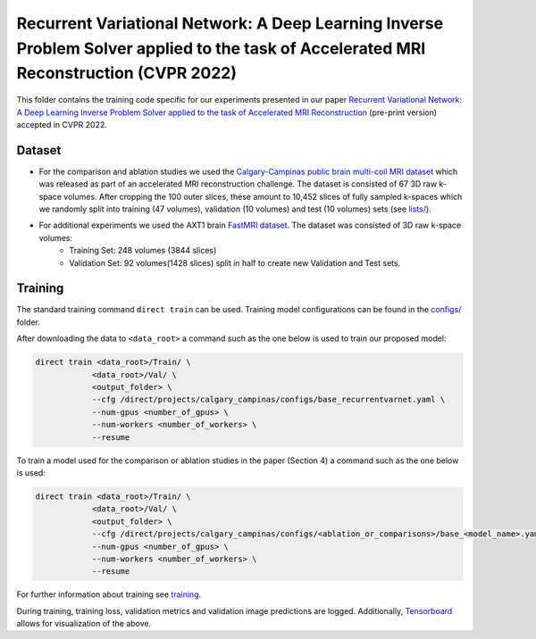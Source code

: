 =======================================================================================================================================
Recurrent Variational Network: A Deep Learning Inverse Problem Solver applied to the task of Accelerated MRI Reconstruction (CVPR 2022)
=======================================================================================================================================

This folder contains the training code specific for our experiments presented in our paper
`Recurrent Variational Network: A Deep Learning Inverse Problem Solver applied to the task of Accelerated MRI Reconstruction <https://arxiv.org/abs/2111.09639>`__ (pre-print version) accepted in CVPR 2022.

Dataset
-------
* For the comparison and ablation studies we used the `Calgary-Campinas public brain multi-coil MRI dataset <https://sites.google.com/view/calgary-campinas-dataset/home>`__ which was released as part of an accelerated MRI reconstruction challenge. The dataset is consisted of 67  3D raw k-space volumes. After cropping the 100 outer slices, these amount to 10,452 slices of fully sampled k-spaces which we randomly split into training (47 volumes), validation (10 volumes) and test (10 volumes) sets (see `lists/ <https://github.com/NKIAI/direct/tree/main/projects/cvpr2022_recurrentvarnet/calgary_campinas/lists>`__).

* For additional experiments we used the AXT1 brain `FastMRI dataset <https://fastmri.org/dataset/>`_. The dataset was consisted of 3D raw k-space volumes:
    * Training Set: 248 volumes (3844 slices)  
    * Validation Set: 92 volumes(1428 slices) split in half to create new Validation and Test sets.

Training
--------

The standard training command ``direct train`` can be used. Training model configurations can be found in the `configs/ <configs>`__ folder.

After downloading the data to ``<data_root>`` a command such as the one below is used to train our proposed model:

.. code-block:: bash

    direct train <data_root>/Train/ \
                <data_root>/Val/ \
                <output_folder> \
                --cfg /direct/projects/calgary_campinas/configs/base_recurrentvarnet.yaml \
                --num-gpus <number_of_gpus> \
                --num-workers <number_of_workers> \
                --resume

To train a model used for the comparison or ablation studies in the paper (Section 4) a command such as the one below is used:

.. code-block:: bash

    direct train <data_root>/Train/ \
                <data_root>/Val/ \
                <output_folder> \
                --cfg /direct/projects/calgary_campinas/configs/<ablation_or_comparisons>/base_<model_name>.yaml \
                --num-gpus <number_of_gpus> \
                --num-workers <number_of_workers> \
                --resume


For further information about training see `training <../../docs/training.rst>`__.

During training, training loss, validation metrics and validation image predictions are logged. Additionally, `Tensorboard <https://docs.aiforoncology.nl/direct/tensorboard.html>`__ allows for visualization of the above.
